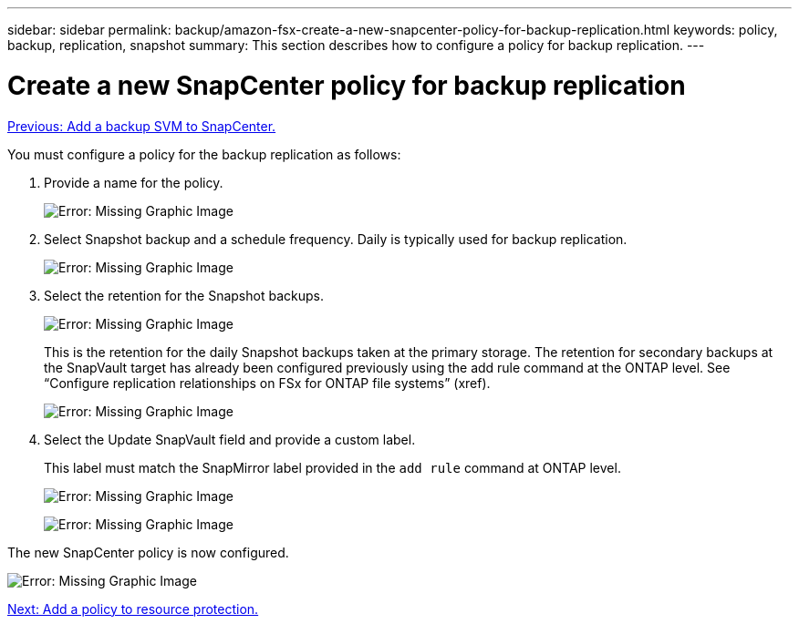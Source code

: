 ---
sidebar: sidebar
permalink: backup/amazon-fsx-create-a-new-snapcenter-policy-for-backup-replication.html
keywords: policy, backup, replication, snapshot
summary: This section describes how to configure a policy for backup replication.
---

= Create a new SnapCenter policy for backup replication
:hardbreaks:
:nofooter:
:icons: font
:linkattrs:
:imagesdir: ./../media/

//
// This file was created with NDAC Version 2.0 (August 17, 2020)
//
// 2022-05-13 09:40:18.365902
//

link:amazon-fsx-add-a-backup-svm-to-snapcenter.html[Previous: Add a backup SVM to SnapCenter.]

You must configure a policy for the backup replication as follows:

. Provide a name for the policy.
+
image:amazon-fsx-image79.png[Error: Missing Graphic Image]

. Select Snapshot backup and a schedule frequency. Daily is typically used for backup replication.
+
image:amazon-fsx-image80.png[Error: Missing Graphic Image]

. Select the retention for the Snapshot backups.
+
image:amazon-fsx-image81.png[Error: Missing Graphic Image]
+
This is the retention for the daily Snapshot backups taken at the primary storage. The retention for secondary backups at the SnapVault target has already been configured previously using the add rule command at the ONTAP level. See “Configure replication relationships on FSx for ONTAP file systems” (xref).
+
image:amazon-fsx-image82.png[Error: Missing Graphic Image]

. Select the Update SnapVault field and provide a custom label.
+
This label must match the SnapMirror label provided in the `add rule` command at ONTAP level.
+
image:amazon-fsx-image83.png[Error: Missing Graphic Image]
+
image:amazon-fsx-image84.png[Error: Missing Graphic Image]

The new SnapCenter policy is now configured.

image:amazon-fsx-image85.png[Error: Missing Graphic Image]

link:amazon-fsx-add-a-policy-to-resource-protection.html[Next: Add a policy to resource protection.]
